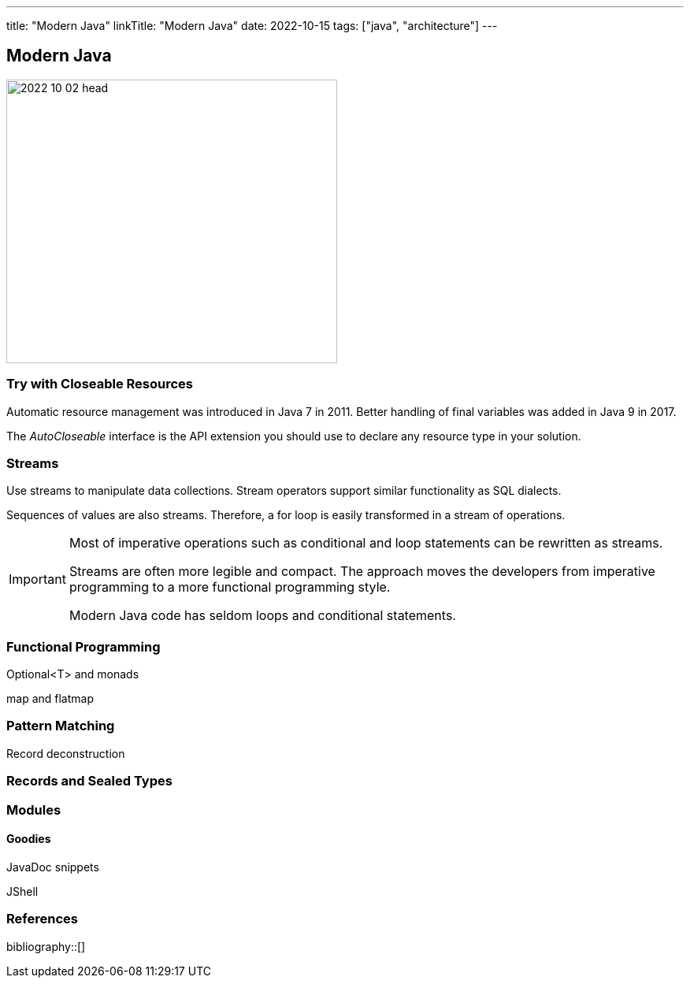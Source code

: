 ---
title: "Modern Java"
linkTitle: "Modern Java"
date: 2022-10-15
tags: ["java", "architecture"]
---

== Modern Java
:author: Marcel Baumann
:email: <marcel.baumann@tangly.net>
:homepage: https://www.tangly.net/
:company: https://www.tangly.net/[tangly llc]

image::2022-10-02-head.jpg[width=420,height=360,role=left]

=== Try with Closeable Resources

Automatic resource management was introduced in Java 7 in 2011.
Better handling of final variables was added in Java 9 in 2017.

The _AutoCloseable_ interface is the API extension you should use to declare any resource type in your solution.

=== Streams

Use streams to manipulate data collections.
Stream operators support similar functionality as SQL dialects.

Sequences of values are also streams. Therefore, a for loop is easily transformed in a stream of operations.

[IMPORTANT]
====

Most of imperative operations such as conditional and loop statements can be rewritten as streams.

Streams are often more legible and compact.
The approach moves the developers from imperative programming to a more functional programming style.

Modern Java code has seldom loops and conditional statements.
====

=== Functional Programming

Optional<T> and monads

map and flatmap

=== Pattern Matching

Record deconstruction

=== Records and Sealed Types

=== Modules

==== Goodies

JavaDoc snippets

JShell

=== References

bibliography::[]

